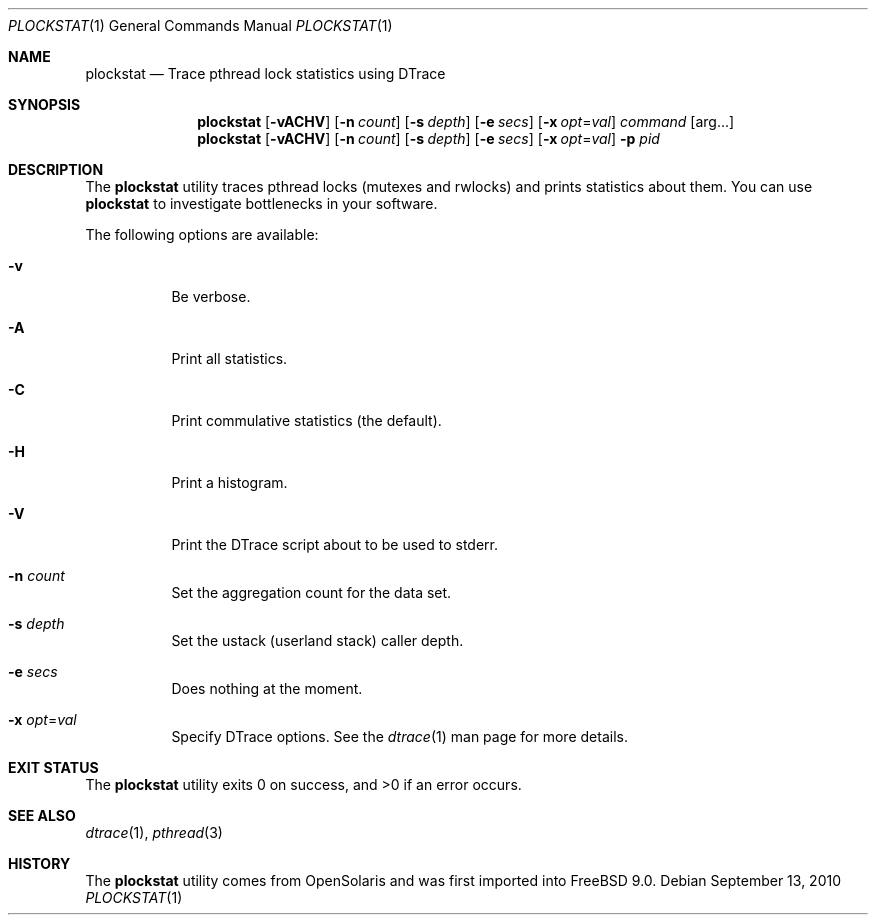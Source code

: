 .\"
.\" Copyright (c) 2010 The FreeBSD Foundation 
.\" All rights reserved. 
.\" 
.\" This software was developed by Rui Paulo under sponsorship from the
.\" FreeBSD Foundation. 
.\"  
.\" Redistribution and use in source and binary forms, with or without 
.\" modification, are permitted provided that the following conditions 
.\" are met: 
.\" 1. Redistributions of source code must retain the above copyright 
.\"    notice, this list of conditions and the following disclaimer. 
.\" 2. Redistributions in binary form must reproduce the above copyright 
.\"    notice, this list of conditions and the following disclaimer in the 
.\"    documentation and/or other materials provided with the distribution. 
.\" 
.\" THIS SOFTWARE IS PROVIDED BY THE AUTHOR AND CONTRIBUTORS ``AS IS'' AND 
.\" ANY EXPRESS OR IMPLIED WARRANTIES, INCLUDING, BUT NOT LIMITED TO, THE 
.\" IMPLIED WARRANTIES OF MERCHANTABILITY AND FITNESS FOR A PARTICULAR PURPOSE 
.\" ARE DISCLAIMED.  IN NO EVENT SHALL THE AUTHOR OR CONTRIBUTORS BE LIABLE 
.\" FOR ANY DIRECT, INDIRECT, INCIDENTAL, SPECIAL, EXEMPLARY, OR CONSEQUENTIAL 
.\" DAMAGES (INCLUDING, BUT NOT LIMITED TO, PROCUREMENT OF SUBSTITUTE GOODS 
.\" OR SERVICES; LOSS OF USE, DATA, OR PROFITS; OR BUSINESS INTERRUPTION) 
.\" HOWEVER CAUSED AND ON ANY THEORY OF LIABILITY, WHETHER IN CONTRACT, STRICT 
.\" LIABILITY, OR TORT (INCLUDING NEGLIGENCE OR OTHERWISE) ARISING IN ANY WAY 
.\" OUT OF THE USE OF THIS SOFTWARE, EVEN IF ADVISED OF THE POSSIBILITY OF 
.\" SUCH DAMAGE. 
.\"
.\" $FreeBSD: stable/12/cddl/usr.sbin/plockstat/plockstat.1 240175 2012-09-06 19:26:59Z joel $
.\"
.Dd September 13, 2010
.Dt PLOCKSTAT 1
.Os
.Sh NAME
.Nm plockstat
.Nd Trace pthread lock statistics using DTrace
.Sh SYNOPSIS
.Nm
.Op Fl vACHV
.Op Fl n Ar count
.Op Fl s Ar depth
.Op Fl e Ar secs
.Op Fl x Ar opt Ns = Ns Ar val
.Ar command
.Op arg...
.Nm
.Op Fl vACHV
.Op Fl n Ar count
.Op Fl s Ar depth
.Op Fl e Ar secs
.Op Fl x Ar opt Ns = Ns Ar val
.Fl p Ar pid
.Sh DESCRIPTION
The
.Nm
utility traces pthread locks (mutexes and rwlocks) and prints statistics about
them.
You can use
.Nm
to investigate bottlenecks in your software.
.Pp
The following options are available:
.Bl -tag -width indent
.It Fl v
Be verbose.
.It Fl A
Print all statistics.
.It Fl C
Print commulative statistics (the default).
.It Fl H
Print a histogram.
.It Fl V
Print the DTrace script about to be used to stderr.
.It Fl n Ar count
Set the aggregation count for the data set.
.It Fl s Ar depth
Set the ustack (userland stack) caller depth.
.It Fl e Ar secs
Does nothing at the moment.
.It Fl x Ar opt Ns = Ns Ar val
Specify DTrace options.
See the
.Xr dtrace 1
man page for more details.
.El
.Sh EXIT STATUS
.Ex -std
.Sh SEE ALSO
.Xr dtrace 1 ,
.Xr pthread 3
.Sh HISTORY
The
.Nm
utility comes from OpenSolaris and was first imported into
.Fx 9.0 .
